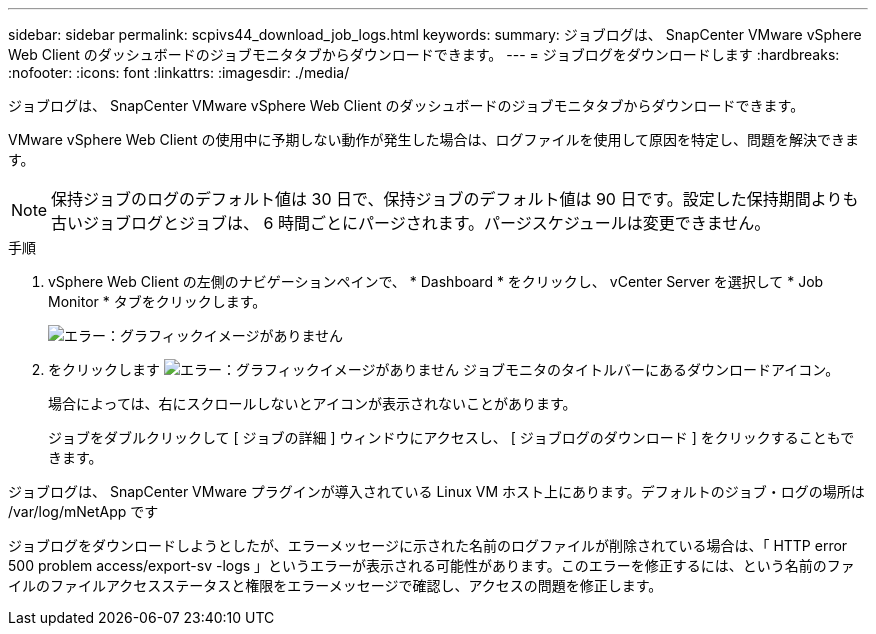 ---
sidebar: sidebar 
permalink: scpivs44_download_job_logs.html 
keywords:  
summary: ジョブログは、 SnapCenter VMware vSphere Web Client のダッシュボードのジョブモニタタブからダウンロードできます。 
---
= ジョブログをダウンロードします
:hardbreaks:
:nofooter: 
:icons: font
:linkattrs: 
:imagesdir: ./media/


[role="lead"]
ジョブログは、 SnapCenter VMware vSphere Web Client のダッシュボードのジョブモニタタブからダウンロードできます。

VMware vSphere Web Client の使用中に予期しない動作が発生した場合は、ログファイルを使用して原因を特定し、問題を解決できます。


NOTE: 保持ジョブのログのデフォルト値は 30 日で、保持ジョブのデフォルト値は 90 日です。設定した保持期間よりも古いジョブログとジョブは、 6 時間ごとにパージされます。パージスケジュールは変更できません。

.手順
. vSphere Web Client の左側のナビゲーションペインで、 * Dashboard * をクリックし、 vCenter Server を選択して * Job Monitor * タブをクリックします。
+
image:scpivs44_image9.png["エラー：グラフィックイメージがありません"]

. をクリックします image:scpivs44_image37.png["エラー：グラフィックイメージがありません"] ジョブモニタのタイトルバーにあるダウンロードアイコン。
+
場合によっては、右にスクロールしないとアイコンが表示されないことがあります。

+
ジョブをダブルクリックして [ ジョブの詳細 ] ウィンドウにアクセスし、 [ ジョブログのダウンロード ] をクリックすることもできます。



ジョブログは、 SnapCenter VMware プラグインが導入されている Linux VM ホスト上にあります。デフォルトのジョブ・ログの場所は /var/log/mNetApp です

ジョブログをダウンロードしようとしたが、エラーメッセージに示された名前のログファイルが削除されている場合は、「 HTTP error 500 problem access/export-sv -logs 」というエラーが表示される可能性があります。このエラーを修正するには、という名前のファイルのファイルアクセスステータスと権限をエラーメッセージで確認し、アクセスの問題を修正します。
